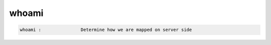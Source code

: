 whoami
------

.. code-block:: text

  whoami :               Determine how we are mapped on server side